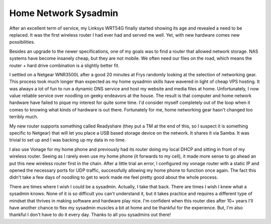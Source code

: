 Home Network Sysadmin
#####################

After an excellent term of service, my Linksys WRT54G finally started
showing its age and revealed a need to be replaced. It was the first
wireless router I had ever had and served me well. Yet, with new
hardware comes new possibilities.

Besides an upgrade to the newer specifications, one of my goals was to
find a router that allowed network storage. NAS systems have become
insanely cheap, but they are not mobile. We often need our files on the
road, which means the router + hard drive combination is a slightly
better fit.

I settled on a Netgear WNR3500L after a good 20 minutes at Frys randomly
looking at the selection of networking gear. This process took much
longer than expected as my home sysadmin skills have wavered in light of
cheap VPS hosting. It was always a lot of fun to run a dynamic DNS
service and host my website and media files at home. Unfortunately, I
now value reliable service over noodling on geeky endeavors at the
house. The result is that computer and home network hardware have failed
to pique my interest for quite some time. I'd consider myself completely
out of the loop when it comes to knowing what kinds of hardware is out
there. Fortunately for me, home networking gear hasn't changed too
terribly much.

My new router supports something called Readyshare (they put a TM at the
end of this, so I suspect it is something specific to Netgear) that will
let you place a USB based storage device on the network. It shares it
via Samba. It was trivial to set up and I was backing up my data in no
time.

I also use Vonage for my home phone and previously had its router doing
my local DHCP and sitting in front of my wireless router. Seeing as I
rarely even use my home phone (it forwards to my cell), it made more
sense to go ahead an put this new wireless router first in the chain.
After a little trial an error, I configured my vonage router with a
static IP and opened the necessary ports for UDP traffic, successfully
allowing my home phone to function once again. The fact this didn't take
a few days of noodling to get to work made me feel pretty good about the
whole process.

There are times where I wish I could be a sysadmin. Actually, I take
that back. There are times I wish I knew what a sysadmin knows. None of
it is so difficult you can't understand it, but it takes practice and
requires a different type of mindset that thrives in making software and
hardware play nice. I'm confident when this router dies after 10+ years
I'll have another chance to flex my sysadmin muscles a bit at home and
be thankful for the experience. But, I'm also thankful I don't have to
do it every day. Thanks to all you sysadmins out there!


.. author:: default
.. categories:: code
.. tags:: sysadmin
.. comments::
